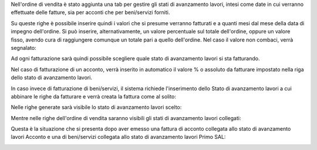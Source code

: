 Nell'ordine di vendita è stato aggiunta una tab per gestire gli stati di avanzamento lavori, intesi come date in cui verranno effettuate delle fatture, sia per acconti che per beni/servizi forniti.

.. image:: ../static/description/tab.png
    :alt: Righe di stato avanzamento lavori

Su queste righe è possibile inserire quindi i valori che si presume verranno fatturati e a quanti mesi dal mese della data di impegno dell'ordine.
Si può inserire, alternativamente, un valore percentuale sul totale dell'ordine, oppure un valore fisso, avendo cura di raggiungere comunque un totale pari a quello dell'ordine.
Nel caso il valore non combaci, verrà segnalato:

.. image:: ../static/description/differenza.png
    :alt: Differenza

Ad ogni fatturazione sarà quindi possibile scegliere quale stato di avanzamento lavori si sta fatturando.

Nel caso di fatturazione di un acconto, verrà inserito in automatico il valore % o assoluto da fatturare impostato nella riga dello stato di avanzamento lavori.

.. image:: ../static/description/acconto.png
    :alt: Acconto

In caso invece di fatturazione di beni/servizi, il sistema richiede l'inserimento dello Stato di avanzamento lavori a cui abbinare le righe da fatturare e verrà creata la fattura come al solito:

.. image:: ../static/description/creazione_fattura.png
    :alt: Creazione fattura

Nelle righe generate sarà visibile lo stato di avanzamento lavori scelto:

.. image:: ../static/description/riga_fattura.png
    :alt: Riga fattura

Mentre nelle righe dell'ordine di vendita saranno visibili gli stati di avanzamento lavori collegati:

.. image:: ../static/description/riga_vendita.png
    :alt: Riga vendita

Questa è la situazione che si presenta dopo aver emesso una fattura di acconto collegata allo stato di avanzamento lavori Acconto e una di beni/servizi collegata allo stato di avanzamento lavori Primo SAL:

.. image:: ../static/description/fatturazione.png
    :alt: Fatturazione

